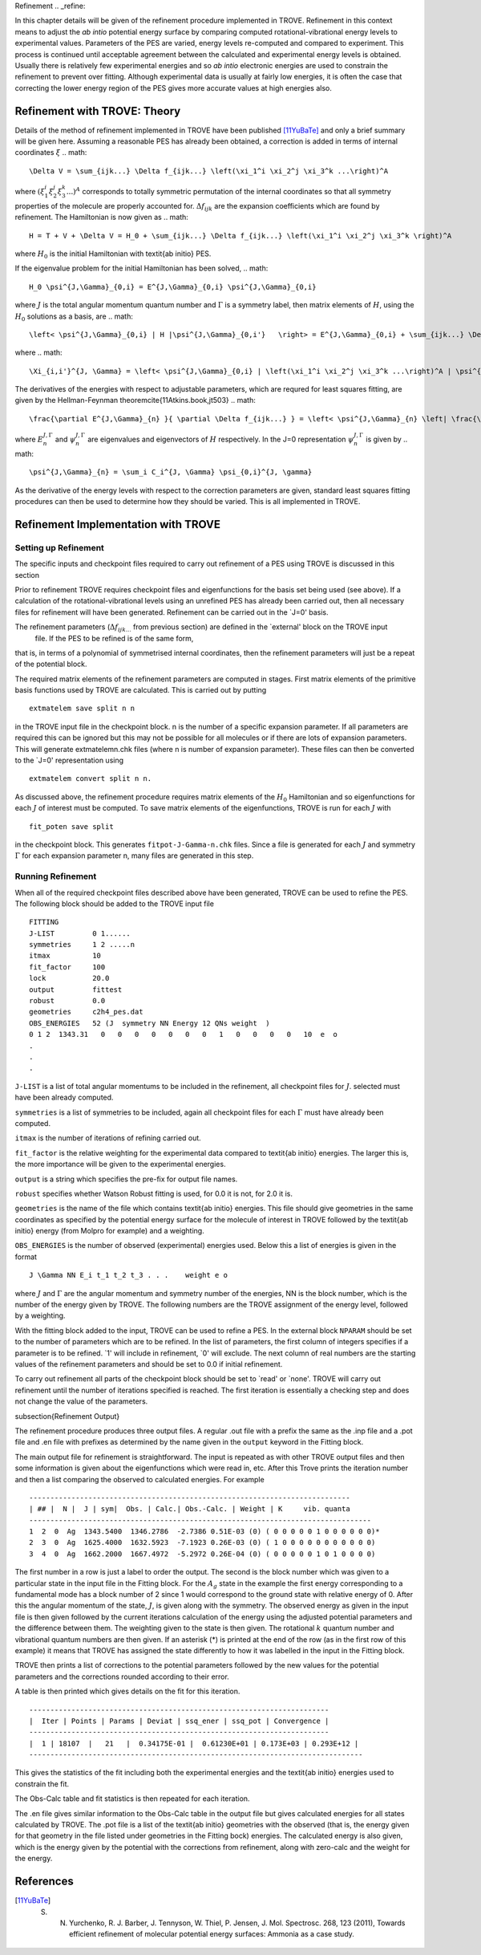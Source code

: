 Refinement
.. _refine:

In this chapter details will be given of the refinement procedure implemented in TROVE. 
Refinement in this context means to adjust the *ab intio* potential energy surface by comparing computed rotational-vibrational energy levels to experimental values. 
Parameters of the PES are varied, energy levels re-computed and compared to experiment. This process is continued until acceptable agreement between the calculated and experimental energy levels is obtained. 
Usually there is relatively few experimental energies and so *ab intio* electronic energies are used to constrain the refinement to prevent over fitting. 
Although experimental data is usually at fairly low energies, it is often the case that correcting the lower energy  region of the PES gives more accurate values at high energies also. 

Refinement with TROVE: Theory
-----------------------------

Details of the method of refinement implemented in TROVE have been published [11YuBaTe]_ and only a brief summary  will be given here. Assuming a reasonable PES has
already been obtained, a correction is added in terms of internal coordinates :math:`\xi`
.. math::
    
    \Delta V = \sum_{ijk...} \Delta f_{ijk...} \left(\xi_1^i \xi_2^j \xi_3^k ...\right)^A
     
where :math:`\left(\xi_1^i \xi_2^j \xi_3^k ... \right)^A` corresponds to totally symmetric permutation of the internal coordinates 
so that all symmetry properties of the molecule are properly accounted for. :math:`\Delta f_{ijk}` are the expansion coefficients which are found by refinement. 
The Hamiltonian is now given as 
.. math::
    
    H = T + V + \Delta V = H_0 + \sum_{ijk...} \Delta f_{ijk...} \left(\xi_1^i \xi_2^j \xi_3^k \right)^A
    
where :math:`H_0` is the initial Hamiltonian with \textit{ab initio} PES. 

If the eigenvalue problem for the initial Hamiltonian has been solved,
.. math::

    H_0 \psi^{J,\Gamma}_{0,i} = E^{J,\Gamma}_{0,i} \psi^{J,\Gamma}_{0,i}
    
where :math:`J` is the total angular momentum quantum number and :math:`\Gamma` is a symmetry label, then matrix elements of :math:`H`, 
using the :math:`H_0` solutions as a basis, are
.. math::
    
      \left< \psi^{J,\Gamma}_{0,i} | H |\psi^{J,\Gamma}_{0,i'}   \right> = E^{J,\Gamma}_{0,i} + \sum_{ijk...} \Delta f_{ijk...} \Xi_{i,i'}^{J, \Gamma}
      
where 
.. math::
     
      \Xi_{i,i'}^{J, \Gamma} = \left< \psi^{J,\Gamma}_{0,i} | \left(\xi_1^i \xi_2^j \xi_3^k ...\right)^A | \psi^{J,\Gamma}_{0,i'} \right>.
      

The derivatives of the energies with respect to adjustable parameters, which are requred for least squares fitting, 
are given by the Hellman-Feynman theorem\cite{11Atkins.book,jt503}
.. math::
     
      \frac{\partial E^{J,\Gamma}_{n} }{ \partial \Delta f_{ijk...} } = \left< \psi^{J,\Gamma}_{n} \left| \frac{\partial \Delta V}{\partial \Delta f_{ijk...} }       \right |\psi^{J,\Gamma}_{n} \right> = \left< \psi^{J,\Gamma}_{n} \left| \left(\xi_1^i \xi_2^j \xi_3^k ...\right)^A \right| \psi^{J,\Gamma}_{n} \right>.
      
where :math:`E^{J,\Gamma}_{n}` and :math:`\psi^{J,\Gamma}_{n}` are eigenvalues and eigenvectors of :math:`H` respectively. 
In the J=0 representation :math:`\psi^{J,\Gamma}_{n}` is given by
.. math::
     
     \psi^{J,\Gamma}_{n} = \sum_i C_i^{J, \Gamma} \psi_{0,i}^{J, \gamma}
     
As the derivative of the energy levels with respect to the correction parameters are given, standard least squares fitting
procedures can then be used to determine how they should be varied. This is all implemented in TROVE.


Refinement Implementation with TROVE
------------------------------------

Setting up Refinement
^^^^^^^^^^^^^^^^^^^^^

The specific inputs and checkpoint files required to carry out refinement of a PES using TROVE is discussed in this section

Prior to refinement TROVE requires checkpoint files and eigenfunctions for the basis set being used (see above). 
If a calculation of the rotational-vibrational levels using an
unrefined PES has already been carried out, then all necessary files for refinement will have been generated. 
Refinement can be carried out in the `J=0' basis.

The refinement parameters (:math:`\Delta f_{ijk...}` from previous section) are defined in the `external' block on the TROVE input
 file. If the PES to be refined is of the same form,
that is, in terms of a polynomial of symmetrised internal coordinates, then the refinement parameters will just be a repeat of 
the potential block. 

The required matrix elements of the refinement parameters are computed in stages. First matrix elements of the primitive 
basis functions used by TROVE are calculated.
This is carried out by putting 
::
    
     extmatelem save split n n
    
in the TROVE input file in the checkpoint block. n is the number of a specific expansion parameter. 
If all parameters are required this can be ignored but this may not 
be possible for all molecules or if there are lots of expansion parameters. 
This will generate extmatelemn.chk files (where n is number of expansion parameter). 
These files can then be converted to the `J=0' representation using 
::
    
     extmatelem convert split n n.
    

As discussed above, the refinement procedure requires matrix elements of the :math:`H_0` Hamiltonian and so eigenfunctions for 
each :math:`J` of interest must be computed. To save matrix elements 
of the eigenfunctions, TROVE is run for each :math:`J` with 
::
    
    fit_poten save split
    
in the checkpoint block. This generates ``fitpot-J-Gamma-n.chk`` files. Since a file is 
generated for each :math:`J` and symmetry :math:`\Gamma` for each expansion parameter n, many files are generated in this step. 


Running Refinement
^^^^^^^^^^^^^^^^^^

When all of the required checkpoint files described above have been generated, TROVE can be used to refine the PES. The following block should be added to the TROVE input file
::
    
    FITTING
    J-LIST         0 1......
    symmetries     1 2 .....n
    itmax          10
    fit_factor     100
    lock           20.0
    output         fittest
    robust         0.0
    geometries     c2h4_pes.dat
    OBS_ENERGIES   52 (J  symmetry NN Energy 12 QNs weight  )
    0 1 2  1343.31   0   0   0   0   0   0   0   1   0   0   0   0   10  e  o
    .
    .
    .
    
``J-LIST`` is a list of total angular momentums to be included in the refinement, all checkpoint files for :math:`J`. 
selected must have been already computed. 

``symmetries`` is a list of
symmetries to be included, again all checkpoint files for each :math:`\Gamma` must have already been computed. 

``itmax`` is the number of iterations of refining carried out. 

``fit_factor`` is the relative weighting for the experimental data compared to \textit{ab initio} energies. 
The larger this is, the more importance will be given to the
experimental energies. 

``output`` is a string which specifies the pre-fix 
for output file names. 

``robust`` specifies whether Watson Robust
fitting is used, for 0.0 it is not, for 2.0 it is. 

``geometries`` is the name of the file which contains 
\textit{ab initio} energies. This file should give geometries in the
same coordinates as specified by the potential energy surface for the molecule of interest in TROVE 
followed by the \textit{ab initio} energy (from Molpro for example) and a weighting.

``OBS_ENERGIES`` is the number of observed (experimental) energies used. Below this a list of energies is given in the format
::
    
     J \Gamma NN E_i t_1 t_2 t_3 . . .    weight e o
    
where :math:`J` and :math:`\Gamma` are the angular momentum and symmetry number of the energies, NN is the block number, 
which is the number of the energy given by TROVE. The following numbers
are the TROVE assignment of the energy level, followed by a weighting. 

With the fitting block added to the input, TROVE can be used to refine a PES. In the external block ``NPARAM`` 
should be set to the number of parameters which are to be refined.
In the list of parameters, the first column of integers specifies if a parameter is to be refined. `1' 
will include in refinement, `0' will exclude. The next column of
real numbers are the starting values of the refinement parameters and should be set to 0.0 if initial refinement.

To carry out refinement all parts of the checkpoint block should be set to `read' or `none'. TROVE will carry 
out refinement until the number of iterations specified is 
reached. The first iteration is essentially a checking step and does not change the value of the parameters. 
 


\subsection{Refinement Output}


The refinement procedure produces three output files. A regular .out file with a prefix the same as the .inp file and a 
.pot file and .en file with prefixes as determined by the name given in the ``output`` keyword in the Fitting block. 

The main output file for refinement is straightforward. The input is repeated as with other TROVE output files and then
some information is given about the eigenfunctions which were read in, etc. After this Trove prints the iteration number 
and then a list comparing the observed to calculated energies. For example
::
        
    ----------------------------------------------------------------------------
    | ## |  N |  J | sym|  Obs. | Calc.| Obs.-Calc. | Weight | K     vib. quanta
    ---------------------------------------------------------------------------------
    1  2  0  Ag  1343.5400  1346.2786  -2.7386 0.51E-03 (0) ( 0 0 0 0 0 1 0 0 0 0 0 0)*
    2  3  0  Ag  1625.4000  1632.5923  -7.1923 0.26E-03 (0) ( 1 0 0 0 0 0 0 0 0 0 0 0)
    3  4  0  Ag  1662.2000  1667.4972  -5.2972 0.26E-04 (0) ( 0 0 0 0 0 1 0 1 0 0 0 0)
    

The first number in a row is just a label to order the output. The second is the block number which was given to a particular
state in the input file in the Fitting block. For the :math:`A_g` state in the example the first energy corresponding to a 
fundamental mode has a block number of 2 since 1 would correspond to the ground state with relative energy of 0. After this
the angular momentum of the state, :math:`J`, is given along with the symmetry. The observed energy as given in the input file
is then given followed by the current iterations calculation of the energy using the adjusted potential parameters and the
difference between them. The weighting given to the state is then given. The rotational :math:`k` quantum number and vibrational
quantum numbers are then given. If an asterisk (*) is printed at the end of the row (as in the first row of this example)
it means that TROVE has assigned the state differently to how it was labelled in the input in the Fitting block. 

TROVE then prints a list of corrections to the potential parameters followed by the new values for the potential parameters
and the corrections rounded according to their error. 

A table is then printed which gives details on the fit for this iteration.
::
    
    -----------------------------------------------------------------------
    |  Iter | Points | Params | Deviat | ssq_ener | ssq_pot | Convergence |
    -----------------------------------------------------------------------
    |  1 | 18107  |   21   |  0.34175E-01 |  0.61230E+01 | 0.173E+03 | 0.293E+12 |
    -------------------------------------------------------------------------------
    
This gives the statistics of the fit including both the experimental energies and the \textit{ab initio} energies used
to constrain the fit. 

The Obs-Calc table and fit statistics is then repeated for each iteration.

The .en file gives similar information to the Obs-Calc table in the output file but gives calculated energies for all
states calculated by TROVE. The .pot file is a list of the \textit{ab initio} geometries with the observed (that is,
the energy given for that geometry in the file listed under geometries in the Fitting bock) energies. The calculated 
energy is also given, which is the energy given by the potential with the corrections from refinement, along with
zero-calc and the weight for the energy. 



References
----------

.. [11YuBaTe] S. N. Yurchenko, R. J. Barber, J. Tennyson, W. Thiel, P. Jensen, J. Mol. Spectrosc. 268, 123 (2011), Towards efficient refinement of molecular potential energy surfaces: Ammonia as a case study.








